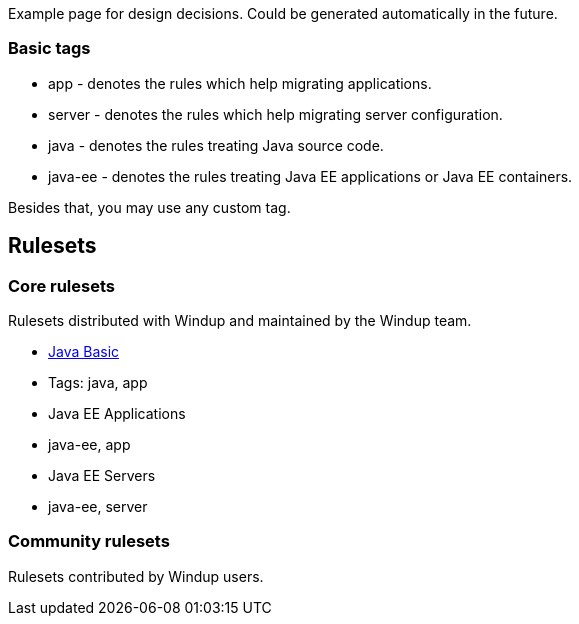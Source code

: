 Example page for design decisions. Could be generated automatically in
the future.

[[basic-tags]]
Basic tags
~~~~~~~~~~

* app - denotes the rules which help migrating applications.
* server - denotes the rules which help migrating server configuration.
* java - denotes the rules treating Java source code.
* java-ee - denotes the rules treating Java EE applications or Java EE
containers.

Besides that, you may use any custom tag.

[[rulesets]]
Rulesets
--------

[[core-rulesets]]
Core rulesets
~~~~~~~~~~~~~

Rulesets distributed with Windup and maintained by the Windup team.

* link:Ruleset:-Java-Basic[Java Basic]
* Tags: java, app
* Java EE Applications
* java-ee, app
* Java EE Servers
* java-ee, server

[[community-rulesets]]
Community rulesets
~~~~~~~~~~~~~~~~~~

Rulesets contributed by Windup users.